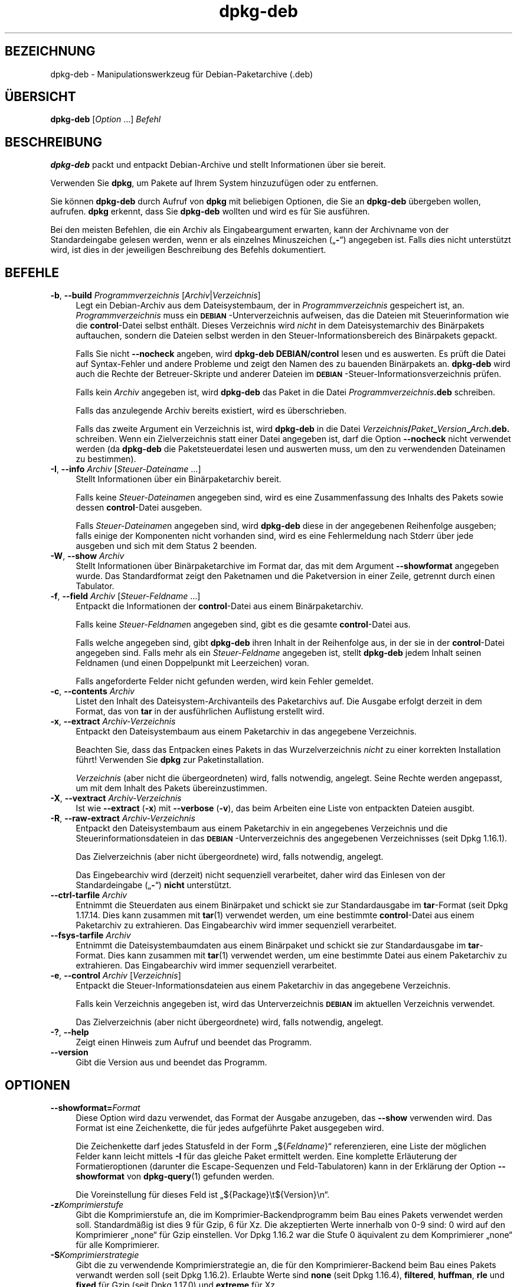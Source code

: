 .\" Automatically generated by Pod::Man 4.11 (Pod::Simple 3.35)
.\"
.\" Standard preamble:
.\" ========================================================================
.de Sp \" Vertical space (when we can't use .PP)
.if t .sp .5v
.if n .sp
..
.de Vb \" Begin verbatim text
.ft CW
.nf
.ne \\$1
..
.de Ve \" End verbatim text
.ft R
.fi
..
.\" Set up some character translations and predefined strings.  \*(-- will
.\" give an unbreakable dash, \*(PI will give pi, \*(L" will give a left
.\" double quote, and \*(R" will give a right double quote.  \*(C+ will
.\" give a nicer C++.  Capital omega is used to do unbreakable dashes and
.\" therefore won't be available.  \*(C` and \*(C' expand to `' in nroff,
.\" nothing in troff, for use with C<>.
.tr \(*W-
.ds C+ C\v'-.1v'\h'-1p'\s-2+\h'-1p'+\s0\v'.1v'\h'-1p'
.ie n \{\
.    ds -- \(*W-
.    ds PI pi
.    if (\n(.H=4u)&(1m=24u) .ds -- \(*W\h'-12u'\(*W\h'-12u'-\" diablo 10 pitch
.    if (\n(.H=4u)&(1m=20u) .ds -- \(*W\h'-12u'\(*W\h'-8u'-\"  diablo 12 pitch
.    ds L" ""
.    ds R" ""
.    ds C` ""
.    ds C' ""
'br\}
.el\{\
.    ds -- \|\(em\|
.    ds PI \(*p
.    ds L" ``
.    ds R" ''
.    ds C`
.    ds C'
'br\}
.\"
.\" Escape single quotes in literal strings from groff's Unicode transform.
.ie \n(.g .ds Aq \(aq
.el       .ds Aq '
.\"
.\" If the F register is >0, we'll generate index entries on stderr for
.\" titles (.TH), headers (.SH), subsections (.SS), items (.Ip), and index
.\" entries marked with X<> in POD.  Of course, you'll have to process the
.\" output yourself in some meaningful fashion.
.\"
.\" Avoid warning from groff about undefined register 'F'.
.de IX
..
.nr rF 0
.if \n(.g .if rF .nr rF 1
.if (\n(rF:(\n(.g==0)) \{\
.    if \nF \{\
.        de IX
.        tm Index:\\$1\t\\n%\t"\\$2"
..
.        if !\nF==2 \{\
.            nr % 0
.            nr F 2
.        \}
.    \}
.\}
.rr rF
.\" ========================================================================
.\"
.IX Title "dpkg-deb 1"
.TH dpkg-deb 1 "2020-08-02" "1.20.5" "dpkg suite"
.\" For nroff, turn off justification.  Always turn off hyphenation; it makes
.\" way too many mistakes in technical documents.
.if n .ad l
.nh
.SH "BEZEICHNUNG"
.IX Header "BEZEICHNUNG"
dpkg-deb \- Manipulationswerkzeug f\(:ur Debian-Paketarchive (.deb)
.SH "\(:UBERSICHT"
.IX Header "\(:UBERSICHT"
\&\fBdpkg-deb\fR [\fIOption\fR …] \fIBefehl\fR
.SH "BESCHREIBUNG"
.IX Header "BESCHREIBUNG"
\&\fBdpkg-deb\fR packt und entpackt Debian-Archive und stellt Informationen \(:uber
sie bereit.
.PP
Verwenden Sie \fBdpkg\fR, um Pakete auf Ihrem System hinzuzuf\(:ugen oder zu
entfernen.
.PP
Sie k\(:onnen \fBdpkg-deb\fR durch Aufruf von \fBdpkg\fR mit beliebigen Optionen, die
Sie an \fBdpkg-deb\fR \(:ubergeben wollen, aufrufen. \fBdpkg\fR erkennt, dass Sie
\&\fBdpkg-deb\fR wollten und wird es f\(:ur Sie ausf\(:uhren.
.PP
Bei den meisten Befehlen, die ein Archiv als Eingabeargument erwarten, kann
der Archivname von der Standardeingabe gelesen werden, wenn er als einzelnes
Minuszeichen (\(Bq\fB\-\fR\(lq) angegeben ist. Falls dies nicht unterst\(:utzt wird, ist
dies in der jeweiligen Beschreibung des Befehls dokumentiert.
.SH "BEFEHLE"
.IX Header "BEFEHLE"
.IP "\fB\-b\fR, \fB\-\-build\fR \fIProgrammverzeichnis\fR [\fIArchiv\fR|\fIVerzeichnis\fR]" 4
.IX Item "-b, --build Programmverzeichnis [Archiv|Verzeichnis]"
Legt ein Debian-Archiv aus dem Dateisystembaum, der in
\&\fIProgrammverzeichnis\fR gespeichert ist, an. \fIProgrammverzeichnis\fR muss ein
\&\fB\s-1DEBIAN\s0\fR\-Unterverzeichnis aufweisen, das die Dateien mit Steuerinformation
wie die \fBcontrol\fR\-Datei selbst enth\(:alt. Dieses Verzeichnis wird \fInicht\fR in
dem Dateisystemarchiv des Bin\(:arpakets auftauchen, sondern die Dateien selbst
werden in den Steuer-Informationsbereich des Bin\(:arpakets gepackt.
.Sp
Falls Sie nicht \fB\-\-nocheck\fR angeben, wird \fBdpkg-deb\fR \fBDEBIAN/control\fR
lesen und es auswerten. Es pr\(:uft die Datei auf Syntax-Fehler und andere
Probleme und zeigt den Namen des zu bauenden Bin\(:arpakets an. \fBdpkg-deb\fR
wird auch die Rechte der Betreuer-Skripte und anderer Dateien im
\&\fB\s-1DEBIAN\s0\fR\-Steuer\-Informationsverzeichnis pr\(:ufen.
.Sp
Falls kein \fIArchiv\fR angegeben ist, wird \fBdpkg-deb\fR das Paket in die Datei
\&\fIProgrammverzeichnis\fR\fB.deb\fR schreiben.
.Sp
Falls das anzulegende Archiv bereits existiert, wird es \(:uberschrieben.
.Sp
Falls das zweite Argument ein Verzeichnis ist, wird \fBdpkg-deb\fR in die Datei
\&\fIVerzeichnis\fR\fB/\fR\fIPaket\fR\fB_\fR\fIVersion\fR\fB_\fR\fIArch\fR\fB.deb.\fR schreiben. Wenn
ein Zielverzeichnis statt einer Datei angegeben ist, darf die Option
\&\fB\-\-nocheck\fR nicht verwendet werden (da \fBdpkg-deb\fR die Paketsteuerdatei
lesen und auswerten muss, um den zu verwendenden Dateinamen zu bestimmen).
.IP "\fB\-I\fR, \fB\-\-info\fR \fIArchiv\fR [\fISteuer-Dateiname\fR …]" 4
.IX Item "-I, --info Archiv [Steuer-Dateiname …]"
Stellt Informationen \(:uber ein Bin\(:arpaketarchiv bereit.
.Sp
Falls keine \fISteuer-Dateiname\fRn angegeben sind, wird es eine
Zusammenfassung des Inhalts des Pakets sowie dessen \fBcontrol\fR\-Datei
ausgeben.
.Sp
Falls \fISteuer-Dateiname\fRn angegeben sind, wird \fBdpkg-deb\fR diese in der
angegebenen Reihenfolge ausgeben; falls einige der Komponenten nicht
vorhanden sind, wird es eine Fehlermeldung nach Stderr \(:uber jede ausgeben
und sich mit dem Status 2 beenden.
.IP "\fB\-W\fR, \fB\-\-show\fR \fIArchiv\fR" 4
.IX Item "-W, --show Archiv"
Stellt Informationen \(:uber Bin\(:arpaketarchive im Format dar, das mit dem
Argument \fB\-\-showformat\fR angegeben wurde. Das Standardformat zeigt den
Paketnamen und die Paketversion in einer Zeile, getrennt durch einen
Tabulator.
.IP "\fB\-f\fR, \fB\-\-field\fR \fIArchiv\fR [\fISteuer-Feldname\fR …]" 4
.IX Item "-f, --field Archiv [Steuer-Feldname …]"
Entpackt die Informationen der \fBcontrol\fR\-Datei aus einem Bin\(:arpaketarchiv.
.Sp
Falls keine \fISteuer-Feldname\fRn angegeben sind, gibt es die gesamte
\&\fBcontrol\fR\-Datei aus.
.Sp
Falls welche angegeben sind, gibt \fBdpkg-deb\fR ihren Inhalt in der
Reihenfolge aus, in der sie in der \fBcontrol\fR\-Datei angegeben sind. Falls
mehr als ein \fISteuer-Feldname\fR angegeben ist, stellt \fBdpkg-deb\fR jedem
Inhalt seinen Feldnamen (und einen Doppelpunkt mit Leerzeichen) voran.
.Sp
Falls angeforderte Felder nicht gefunden werden, wird kein Fehler gemeldet.
.IP "\fB\-c\fR, \fB\-\-contents\fR \fIArchiv\fR" 4
.IX Item "-c, --contents Archiv"
Listet den Inhalt des Dateisystem-Archivanteils des Paketarchivs auf. Die
Ausgabe erfolgt derzeit in dem Format, das von \fBtar\fR in der ausf\(:uhrlichen
Auflistung erstellt wird.
.IP "\fB\-x\fR, \fB\-\-extract\fR \fIArchiv-Verzeichnis\fR" 4
.IX Item "-x, --extract Archiv-Verzeichnis"
Entpackt den Dateisystembaum aus einem Paketarchiv in das angegebene
Verzeichnis.
.Sp
Beachten Sie, dass das Entpacken eines Pakets in das Wurzelverzeichnis
\&\fInicht\fR zu einer korrekten Installation f\(:uhrt! Verwenden Sie \fBdpkg\fR zur
Paketinstallation.
.Sp
\&\fIVerzeichnis\fR (aber nicht die \(:ubergeordneten) wird, falls notwendig,
angelegt. Seine Rechte werden angepasst, um mit dem Inhalt des Pakets
\(:ubereinzustimmen.
.IP "\fB\-X\fR, \fB\-\-vextract\fR \fIArchiv-Verzeichnis\fR" 4
.IX Item "-X, --vextract Archiv-Verzeichnis"
Ist wie \fB\-\-extract\fR (\fB\-x\fR) mit \fB\-\-verbose\fR (\fB\-v\fR), das beim Arbeiten
eine Liste von entpackten Dateien ausgibt.
.IP "\fB\-R\fR, \fB\-\-raw\-extract\fR \fIArchiv-Verzeichnis\fR" 4
.IX Item "-R, --raw-extract Archiv-Verzeichnis"
Entpackt den Dateisystembaum aus einem Paketarchiv in ein angegebenes
Verzeichnis und die Steuerinformationsdateien in das
\&\fB\s-1DEBIAN\s0\fR\-Unterverzeichnis des angegebenen Verzeichnisses (seit Dpkg
1.16.1).
.Sp
Das Zielverzeichnis (aber nicht \(:ubergeordnete) wird, falls notwendig,
angelegt.
.Sp
Das Eingebearchiv wird (derzeit) nicht sequenziell verarbeitet, daher wird
das Einlesen von der Standardeingabe (\(Bq\fB\-\fR\(lq) \fBnicht\fR unterst\(:utzt.
.IP "\fB\-\-ctrl\-tarfile\fR \fIArchiv\fR" 4
.IX Item "--ctrl-tarfile Archiv"
Entnimmt die Steuerdaten aus einem Bin\(:arpaket und schickt sie zur
Standardausgabe im \fBtar\fR\-Format (seit Dpkg 1.17.14. Dies kann zusammen mit
\&\fBtar\fR(1) verwendet werden, um eine bestimmte \fBcontrol\fR\-Datei aus einem
Paketarchiv zu extrahieren. Das Eingabearchiv wird immer sequenziell
verarbeitet.
.IP "\fB\-\-fsys\-tarfile\fR \fIArchiv\fR" 4
.IX Item "--fsys-tarfile Archiv"
Entnimmt die Dateisystembaumdaten aus einem Bin\(:arpaket und schickt sie zur
Standardausgabe im \fBtar\fR\-Format. Dies kann zusammen mit \fBtar\fR(1) verwendet
werden, um eine bestimmte Datei aus einem Paketarchiv zu extrahieren. Das
Eingabearchiv wird immer sequenziell verarbeitet.
.IP "\fB\-e\fR, \fB\-\-control\fR \fIArchiv\fR [\fIVerzeichnis\fR]" 4
.IX Item "-e, --control Archiv [Verzeichnis]"
Entpackt die Steuer-Informationsdateien aus einem Paketarchiv in das
angegebene Verzeichnis.
.Sp
Falls kein Verzeichnis angegeben ist, wird das Unterverzeichnis \fB\s-1DEBIAN\s0\fR im
aktuellen Verzeichnis verwendet.
.Sp
Das Zielverzeichnis (aber nicht \(:ubergeordnete) wird, falls notwendig,
angelegt.
.IP "\fB\-?\fR, \fB\-\-help\fR" 4
.IX Item "-?, --help"
Zeigt einen Hinweis zum Aufruf und beendet das Programm.
.IP "\fB\-\-version\fR" 4
.IX Item "--version"
Gibt die Version aus und beendet das Programm.
.SH "OPTIONEN"
.IX Header "OPTIONEN"
.IP "\fB\-\-showformat=\fR\fIFormat\fR" 4
.IX Item "--showformat=Format"
Diese Option wird dazu verwendet, das Format der Ausgabe anzugeben, das
\&\fB\-\-show\fR verwenden wird. Das Format ist eine Zeichenkette, die f\(:ur jedes
aufgef\(:uhrte Paket ausgegeben wird.
.Sp
Die Zeichenkette darf jedes Statusfeld in der Form \(Bq${\fIFeldname\fR}\(lq
referenzieren, eine Liste der m\(:oglichen Felder kann leicht mittels \fB\-I\fR f\(:ur
das gleiche Paket ermittelt werden. Eine komplette Erl\(:auterung der
Formatieroptionen (darunter die Escape-Sequenzen und Feld-Tabulatoren) kann
in der Erkl\(:arung der Option \fB\-\-showformat\fR von \fBdpkg-query\fR(1) gefunden
werden.
.Sp
Die Voreinstellung f\(:ur dieses Feld ist \(Bq${Package}\et${Version}\en\(lq.
.IP "\fB\-z\fR\fIKomprimierstufe\fR" 4
.IX Item "-zKomprimierstufe"
Gibt die Komprimierstufe an, die im Komprimier-Backendprogramm beim Bau
eines Pakets verwendet werden soll. Standardm\(:a\(ssig ist dies 9 f\(:ur Gzip, 6 f\(:ur
Xz. Die akzeptierten Werte innerhalb von 0\-9 sind: 0 wird auf den
Komprimierer \(Bqnone\(lq f\(:ur Gzip einstellen. Vor Dpkg 1.16.2 war die Stufe 0
\(:aquivalent zu dem Komprimierer \(Bqnone\(lq f\(:ur alle Komprimierer.
.IP "\fB\-S\fR\fIKomprimierstrategie\fR" 4
.IX Item "-SKomprimierstrategie"
Gibt die zu verwendende Komprimierstrategie an, die f\(:ur den
Komprimierer-Backend beim Bau eines Pakets verwandt werden soll (seit Dpkg
1.16.2). Erlaubte Werte sind \fBnone\fR (seit Dpkg 1.16.4), \fBfiltered\fR,
\&\fBhuffman\fR, \fBrle\fR und \fBfixed\fR f\(:ur Gzip (seit Dpkg 1.17.0) und \fBextreme\fR
f\(:ur Xz.
.IP "\fB\-Z\fR\fIKomprimierart\fR" 4
.IX Item "-ZKomprimierart"
Gibt die Art der Komprimierung beim Bau eines Pakets an. Erlaubte Werte sind
\&\fBgzip\fR, \fBxz\fR (seit Dpkg 1.15.6) und \fBnone\fR (voreingestellt ist \fBxz\fR).
.IP "\fB\-\-[no\-]uniform\-compression\fR" 4
.IX Item "--[no-]uniform-compression"
Gibt an, dass die gleichen Komprimierungsparameter f\(:ur alle Archivteile
(d.h. \fBcontrol.tar\fR und \fBdata.tar\fR; seit Dpkg 1.17.6) verwandt werden
sollen. Andernfalls wird nur der Teil \fBdata.tar\fR diese Parameter
verwenden. Die einzigen unterst\(:utzten Kompressionstypen, die \(:ubergreifend
benutzt werden d\(:urfen, sind \fBnone\fR, \fBgzip\fR und \fBxz\fR. Die Option
\&\fB\-\-no\-uniform\-compression\fR deaktiviert die \(:ubergreifende Komprimierung
(seit Dpkg 1.19.0). \(:Ubergreifende Komprimierung ist die Vorgabe (seit Dpkg
1.19.0).
.IP "\fB\-\-root\-owner\-group\fR" 4
.IX Item "--root-owner-group"
Setzt f\(:ur jeden Eintrag in den Dateisystembaumdaten den Eigent\(:umer und die
Gruppe auf Kennung 0 (seit Dpkg 1.19.0).
.Sp
\&\fBHinweis\fR: Diese Option kann f\(:ur rootloses Bauen (siehe
\&\fIrootless\-builds.txt\fR) n\(:utzlich sein, sollte aber \fBnicht\fR verwandt werden,
wenn Eintr\(:age eine von root verschiedenen Eigent\(:umer oder Gruppe haben. Die
Unterst\(:utzung hierf\(:ur wird sp\(:ater in der Form eines Meta-Manifests
hinzugef\(:ugt.
.IP "\fB\-\-deb\-format=\fR\fIFormat\fR" 4
.IX Item "--deb-format=Format"
Setzt das beim Bau verwandte Archivformat (seit Dpkg 1.17.0). Erlaubte Werte
sind \fB2.0\fR f\(:ur das neue Format und \fB0.939000\fR f\(:ur das alte Format (Vorgabe
ist \fB2.0\fR).
.Sp
Das alte Format wird nicht so leicht von nicht-Debian-Werkzeugen eingelesen
und ist jetzt veraltet; der einzige Zweck ist zum Bau von Paketen, die von
Dpkg-Versionen kleiner 0.93.76 (September 1995) eingelesen werden
sollen. Diese Dpkg-Version wurde nur als i386 a.out\-Programm ver\(:offentlicht.
.IP "\fB\-\-nocheck\fR" 4
.IX Item "--nocheck"
Unterdr\(:uckt die normalen \(:Uberpr\(:ufungen von \fBdpkg-deb \-\-build\fR \(:uber die
vorgeschlagenen Inhalte eines Archivs. Damit k\(:onnen Sie jedes Archiv bauen,
das Sie m\(:ochten, egal wie defekt es ist.
.IP "\fB\-v\fR, \fB\-\-verbose\fR" 4
.IX Item "-v, --verbose"
Aktiviert ausf\(:uhrliche Ausgabe (seit Dpkg 1.16.1). Dies betrifft derzeit nur
\&\fB\-\-extract\fR, wodurch dieses sich wie \fB\-\-vextract\fR verh\(:alt.
.IP "\fB\-D\fR, \fB\-\-debug\fR" 4
.IX Item "-D, --debug"
Aktiviert Fehlersuchausgaben (\(Bqdebugging\(lq). Dies ist nicht sehr interessant.
.SH "R\(:UCKGABEWERT"
.IX Header "R\(:UCKGABEWERT"
.IP "\fB0\fR" 4
.IX Item "0"
Die angeforderte Aktion wurde erfolgreich ausgef\(:uhrt.
.IP "\fB2\fR" 4
.IX Item "2"
Fataler oder nicht behebbarer Fehler aufgrund eines ung\(:ultigen
Befehlszeilenaufrufs oder Interaktionen mit dem System, wie Zugriffe auf die
Datenbank, Speicherzuweisungen usw.
.SH "UMGEBUNG"
.IX Header "UMGEBUNG"
.IP "\fB\s-1DPKG_COLORS\s0\fR" 4
.IX Item "DPKG_COLORS"
Setzt den Farbmodus (seit Dpkg 1.18.5). Die derzeit unterst\(:utzten Werte
sind: \fBauto\fR (Vorgabe), \fBalways\fR und \fBnever\fR.
.IP "\fB\s-1TMPDIR\s0\fR" 4
.IX Item "TMPDIR"
Falls gesetzt, wird \fBdpkg-deb\fR es als das Verzeichnis verwenden, in dem
tempor\(:are Dateien und Verzeichnisse erstellt werden.
.IP "\fB\s-1SOURCE_DATE_EPOCH\s0\fR" 4
.IX Item "SOURCE_DATE_EPOCH"
Falls gesetzt, wird es als Zeitstempel (als Sekunden seit der Epoche) in dem
\&\fBar\fR(5)\-Container von \fBdeb\fR(5) und zum Festlegen der Mtime in den
Dateieintr\(:agen von \fBtar\fR(5) verwandt.
.SH "BEMERKUNGEN"
.IX Header "BEMERKUNGEN"
Versuchen Sie nicht, nur mit \fBdpkg-deb\fR Software zu installieren! Sie
m\(:ussen \fBdpkg\fR selber verwenden, um sicherzustellen, dass alle Dateien an
den richtigen Ort platziert werden, die Paketskripte ausgef\(:uhrt werden und
sein Status und Inhalt aufgezeichnet wird.
.SH "FEHLER"
.IX Header "FEHLER"
\&\fBdpkg-deb \-I\fR \fIPaket1\fR\fB.deb\fR \fIPaket2\fR\fB.deb\fR macht das Falsche.
.PP
\&\fB.deb\fR\-Dateien werden nicht authentifiziert; in der Tat gibt es noch nicht
mal eine klare Pr\(:ufsumme. (Abstraktere Werkzeuge wie \s-1APT\s0 unterst\(:utzen die
Authentifizierung von \fB.deb\fR\-Paketen, die von einem vorgegebenen Depot
geholt wurden und die meisten Pakete stellen heutzutage eine
md5sum\-Steuerdatei bereit, die mittels debian/rules erstellt
wurde. Allerdings wird dies von den Werkzeugen auf niedrigerer Ebene nicht
direkt unterst\(:utzt.)
.SH "SIEHE AUCH"
.IX Header "SIEHE AUCH"
\&\fBdeb\fR(5), \fBdeb-control\fR(5), \fBdpkg\fR(1), \fBdselect\fR(1).
.SH "\(:UBERSETZUNG"
.IX Header "\(:UBERSETZUNG"
Die deutsche \(:Ubersetzung wurde 2004, 2006\-2020 von Helge Kreutzmann
<debian@helgefjell.de>, 2007 von Florian Rehnisch <eixman@gmx.de> und
2008 von Sven Joachim <svenjoac@gmx.de>
angefertigt. Diese \(:Ubersetzung ist Freie Dokumentation; lesen Sie die
\&\s-1GNU\s0 General Public License Version 2 oder neuer f\(:ur die Kopierbedingungen.
Es gibt \s-1KEINE HAFTUNG.\s0
